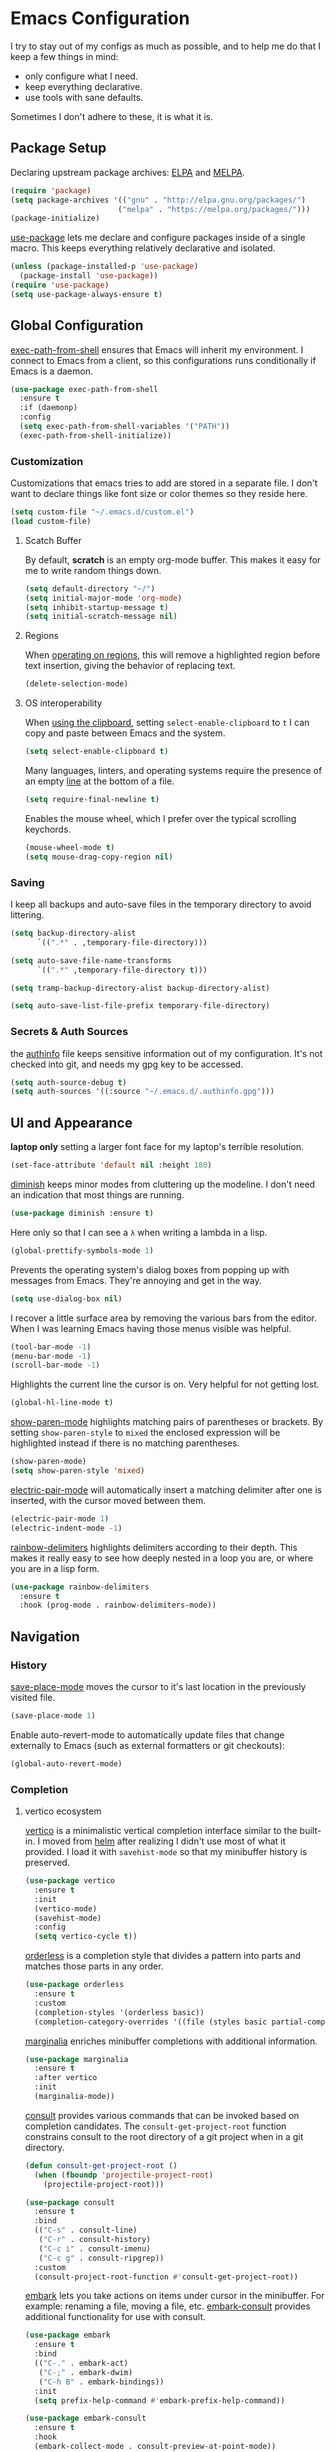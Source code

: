 * Emacs Configuration

I try to stay out of my configs as much as possible, and to help me do that I
keep a few things in mind:

- only configure what I need.
- keep everything declarative.
- use tools with sane defaults.

Sometimes I don't adhere to these, it is what it is.

** Package Setup
Declaring upstream package archives: [[https://elpa.gnu.org][ELPA]] and [[https://melpa.org/][MELPA]].
#+BEGIN_SRC emacs-lisp
(require 'package)
(setq package-archives '(("gnu" . "http://elpa.gnu.org/packages/")
      	                ("melpa" . "https://melpa.org/packages/")))
(package-initialize)
#+END_SRC

[[https://elpa.gnu.org/packages/use-package.html][use-package]] lets me declare and configure packages inside of a single macro.
This keeps everything relatively declarative and isolated.
#+BEGIN_SRC emacs-lisp
(unless (package-installed-p 'use-package)
  (package-install 'use-package))
(require 'use-package)
(setq use-package-always-ensure t)
#+END_SRC

** Global Configuration
[[https://melpa.org/#/exec-path-from-shell][exec-path-from-shell]] ensures that Emacs will inherit my environment.  I connect
to Emacs from a client, so this configurations runs conditionally if Emacs is a
daemon.
#+BEGIN_SRC emacs-lisp
(use-package exec-path-from-shell
  :ensure t
  :if (daemonp)
  :config
  (setq exec-path-from-shell-variables '("PATH"))
  (exec-path-from-shell-initialize))
#+END_SRC

*** Customization
Customizations that emacs tries to add are stored in a separate file. I don't
want to declare things like font size or color themes so they reside here.
#+BEGIN_SRC emacs-lisp
(setq custom-file "~/.emacs.d/custom.el")
(load custom-file)
#+END_SRC

**** Scatch Buffer
By default, *scratch* is an empty org-mode buffer.  This makes it easy for me
to write random things down.
#+BEGIN_SRC emacs-lisp
(setq default-directory "~/")
(setq initial-major-mode 'org-mode)
(setq inhibit-startup-message t)
(setq initial-scratch-message nil)
#+END_SRC

**** Regions
When [[https://www.gnu.org/software/emacs/manual/html_node/emacs/Using-Region.html][operating on regions]], this will remove a highlighted region before text
insertion, giving the behavior of replacing text.
#+BEGIN_SRC emacs-lisp
(delete-selection-mode)
#+END_SRC

**** OS interoperability
When [[https://www.gnu.org/software/emacs/manual/html_node/emacs/Clipboard.html][using the clipboard]], setting ~select-enable-clipboard~ to ~t~ I can copy
and paste between Emacs and the system.
#+BEGIN_SRC emacs-lisp
(setq select-enable-clipboard t)
#+END_SRC

Many languages, linters, and operating systems require the presence of an empty
[[https://pubs.opengroup.org/onlinepubs/9699919799/basedefs/V1_chap03.html#tag_03_206][line]] at the bottom of a file.
#+BEGIN_SRC emacs-lisp
(setq require-final-newline t)
#+END_SRC

Enables the mouse wheel, which I prefer over the typical scrolling keychords.
#+BEGIN_SRC emacs-lisp
(mouse-wheel-mode t)
(setq mouse-drag-copy-region nil)
#+END_SRC

*** Saving
I keep all backups and auto-save files in the temporary directory to avoid
littering.
#+BEGIN_SRC emacs-lisp
(setq backup-directory-alist
      `((".*" . ,temporary-file-directory)))

(setq auto-save-file-name-transforms
      `((".*" ,temporary-file-directory t)))

(setq tramp-backup-directory-alist backup-directory-alist)

(setq auto-save-list-file-prefix temporary-file-directory)
#+END_SRC

*** Secrets & Auth Sources
the [[https://www.gnu.org/software/emacs/manual/html_node/emacs/Authentication.html][authinfo]] file keeps sensitive information out of my configuration.  It's not
checked into git, and needs my gpg key to be accessed.
#+BEGIN_SRC emacs-lisp
(setq auth-source-debug t)
(setq auth-sources '((:source "~/.emacs.d/.authinfo.gpg")))
#+END_SRC

** UI and Appearance
*laptop only* setting a larger font face for my laptop's terrible resolution.
#+BEGIN_SRC emacs-lisp
  (set-face-attribute 'default nil :height 180)
#+END_SRC

[[https://elpa.gnu.org/packages/diminish.html][diminish]] keeps minor modes from cluttering up the modeline. I don't need an
indication that most things are running.
#+BEGIN_SRC emacs-lisp
(use-package diminish :ensure t)
#+END_SRC

Here only so that I can see a ~λ~ when writing a lambda in a lisp.
#+BEGIN_SRC emacs-lisp
(global-prettify-symbols-mode 1)
#+END_SRC

Prevents the operating system's dialog boxes from popping up with messages from
Emacs.  They're annoying and get in the way.
#+BEGIN_SRC emacs-lisp
(setq use-dialog-box nil)
#+END_SRC

I recover a little surface area by removing the various bars from the editor.
When I was learning Emacs having those menus visible was helpful.
#+BEGIN_SRC emacs-lisp
(tool-bar-mode -1)
(menu-bar-mode -1)
(scroll-bar-mode -1)
#+END_SRC

Highlights the current line the cursor is on.  Very helpful for not getting lost.
#+BEGIN_SRC emacs-lisp
(global-hl-line-mode t)
#+END_SRC

[[https://www.emacswiki.org/emacs/ShowParenMode][show-paren-mode]] highlights matching pairs of parentheses or brackets. By setting
~show-paren-style~ to ~mixed~ the enclosed expression will be highlighted
instead if there is no matching parentheses.
#+BEGIN_SRC emacs-lisp
(show-paren-mode)
(setq show-paren-style 'mixed)
#+END_SRC

[[https://www.emacswiki.org/emacs/ElectricPair][electric-pair-mode]] will automatically insert a matching delimiter after one is
inserted, with the cursor moved between them.
#+BEGIN_SRC emacs-lisp
(electric-pair-mode 1)
(electric-indent-mode -1)
#+END_SRC

[[https://melpa.org/#/rainbow-delimiters][rainbow-delimiters]] highlights delimiters according to their depth.  This makes
it really easy to see how deeply nested in a loop you are, or where you are in
a lisp form.
#+BEGIN_SRC emacs-lisp
(use-package rainbow-delimiters
  :ensure t
  :hook (prog-mode . rainbow-delimiters-mode))
#+END_SRC

** Navigation
*** History
[[https://www.emacswiki.org/emacs/SavePlace][save-place-mode]] moves the cursor to it's last location in the previously visited
file.
#+BEGIN_SRC emacs-lisp
(save-place-mode 1)
#+END_SRC

Enable auto-revert-mode to automatically update files that change externally to
Emacs (such as external formatters or git checkouts):
#+BEGIN_SRC emacs-lisp
(global-auto-revert-mode)
#+END_SRC

*** Completion
**** vertico ecosystem
[[https://elpa.gnu.org/packages/vertico.html][vertico]] is a minimalistic vertical completion interface similar to the built-in.
I moved from [[https://melpa.org/#/helm][helm]] after realizing I didn't use most of what it provided. I load
it with ~savehist-mode~ so that my minibuffer history is preserved.
#+BEGIN_SRC emacs-lisp
  (use-package vertico
    :ensure t
    :init
    (vertico-mode)
    (savehist-mode)
    :config
    (setq vertico-cycle t))
#+END_SRC

[[https://elpa.gnu.org/packages/orderless.html][orderless]] is a completion style that divides a pattern into parts and matches
those parts in any order.
#+BEGIN_SRC emacs-lisp
  (use-package orderless
    :ensure t
    :custom
    (completion-styles '(orderless basic))
    (completion-category-overrides '((file (styles basic partial-completion)))))
#+END_SRC

[[https://elpa.gnu.org/packages/marginalia.html][marginalia]] enriches minibuffer completions with additional information.
#+BEGIN_SRC emacs-lisp
  (use-package marginalia
    :ensure t
    :after vertico
    :init
    (marginalia-mode))
#+END_SRC

[[https://elpa.gnu.org/packages/consult.html][consult]] provides various commands that can be invoked based on completion
candidates. The ~consult-get-project-root~ function constrains consult to the
root directory of a git project when in a git directory. 
#+BEGIN_SRC emacs-lisp
  (defun consult-get-project-root ()
    (when (fboundp 'projectile-project-root)
      (projectile-project-root)))

  (use-package consult
    :ensure t
    :bind
    (("C-s" . consult-line)
     ("C-r" . consult-history)
     ("C-c i" . consult-imenu)
     ("C-c g" . consult-ripgrep))
    :custom
    (consult-project-root-function #'consult-get-project-root))
#+END_SRC

[[https://elpa.gnu.org/packages/embark.html][embark]] lets you take actions on items under cursor in the minibuffer. For
example: renaming a file, moving a file, etc. [[https://github.com/emacs-straight/embark-consult][embark-consult]] provides additional
functionality for use with consult.
#+BEGIN_SRC emacs-lisp
(use-package embark
  :ensure t
  :bind
  (("C-." . embark-act)
   ("C-;" . embark-dwim)
   ("C-h B" . embark-bindings))
  :init
  (setq prefix-help-command #'embark-prefix-help-command))

(use-package embark-consult
  :ensure t
  :hook
  (embark-collect-mode . consult-preview-at-point-mode))
#+END_SRC

**** company
[[https://company-mode.github.io/][company]] is yet another completion framework, for my purposes it is only
used until I figure out how to make vertico work with eglot.
#+BEGIN_SRC emacs-lisp
(use-package company
  :ensure t
  :defer t
  :custom
  (company-dabbrev-other-buffers t)
  (company-dabbrev-code-other-buffers t)
  (company-show-numbers t)
  (company-dabbrev-ignore-case t)
  (company-idle-delay 0.2)
  (company-global-modes '(not eshell-mode shell-mode))
  :hook ((eglot-managed-mode . company-mode)
	 (prog-mode . company-mode)))
#+END_SRC

**** which-key
[[https://elpa.gnu.org/packages/which-key.html][which-key]] will, after a brief delay, popup a list of options for an incomplete
command.
#+BEGIN_SRC emacs-lisp
(use-package which-key
  :ensure t
  :diminish which-key-mode
  :custom
  (setq which-key-popup-type 'side-window)
  :init (which-key-mode)) 
#+END_SRC

*** Project Management
[[https://github.com/nex3/perspective-el#usage][perspective]] helps me keep the minibuffer clean, and allows me to create groups
of buffers that make moving between projects and programming languages easier.
#+BEGIN_SRC emacs-lisp
(use-package perspective
  :ensure t
  :bind (("C-c b" . persp-switch))
  :config
  (persp-mode))
#+END_SRC

I use [[https://github.com/bbatsov/projectile][projectile]] to quickly switch between the different projects I have.  I
keep personal and work projects all in their own folders under one directory so
projectile can easily find everything.
#+BEGIN_SRC emacs-lisp
(use-package projectile
  :ensure t
  :diminish projectile-mode
  :config (projectile-mode)
  :custom ((projectile-completion-system 'vertico))
  :init
  (setq projectile-project-search-path '("~/Code/")))

(use-package consult-projectile
  :ensure t
  :bind
  (("C-c p" . consult-projectile)))
#+END_SRC

** Programming Environment
*** Version Control
I use [[https://magit.vc/][Magit]] for interacting with Git through emacs.  It's a much nicer interface
than most hosted VCS/SCM tools.
#+BEGIN_SRC emacs-lisp
(use-package magit
  :ensure t
  :custom
  (magit-git-executable "/usr/bin/git")
  (vc-follow-symlinks t)
  :bind (("C-x v" . magit-status)))
#+END_SRC

I also enable [[https://magit.vc/manual/magit/Commit-Mode-and-Hooks.html][git-commit-mode]] for better editing of commit messages:
#+BEGIN_SRC emacs-lisp
(use-package git-commit
  :ensure t
  :config
  (global-git-commit-mode))
#+END_SRC

*** Language Parsing
[[https://tree-sitter.github.io/tree-sitter/][tree-sitter]] is an incremental parsing library that provides an intelligent form
of syntax highlighting.  It's now included with Emacs.
#+BEGIN_SRC emacs-lisp
(require 'treesit)
(add-to-list 'major-mode-remap-alist
  '((python-mode . python-ts-mode)
    (typescript-mode . typescript-ts-mode)
    (clojure-mode . clojure-ts-mode)))
#+END_SRC

*** Language Server
[[https://joaotavora.github.io/eglot/][eglot]] is an unintrusive LSP that works well with tree-sitter. [[https://github.com/casouri/eldoc-box][eldoc-box]] makes
documentation pop up in a childframe under the cursor.
#+BEGIN_SRC emacs-lisp
(use-package eglot
  :ensure t
  :defer t
  :bind (("C-c e" . eglot-code-actions))
  :hook
  ((typescript-mode . eglot-ensure)
   (python-mode . eglot-ensure)
   (python-mode . (lambda () (set-fill-column 80))))
  :config
  (add-to-list 'eglot-server-programs '(clojure-ts-mode . ("clojure-lsp"))))

(use-package eldoc-box
  :ensure t
  :diminish eldoc-box-hover-at-point-mode)
(add-hook 'eglot-managed-mode-hook #'eldoc-box-hover-at-point-mode t)
#+END_SRC

*** Snippets
[[https://github.com/joaotavora/yasnippet][yasnippet]] is a template system that helps save a lot of time when writing code.
I also load a package that provides a large library of existing snippets.
#+BEGIN_SRC emacs-lisp
(use-package yasnippet
  :ensure t
  :diminish yas-minor-mode
  :config
  (add-to-list 'yas-snippet-dirs "~/.emacs.d/snippets")
  :bind (("C-c y i" . yas-insert-snippet)
         ("C-c y v" . yas-visit-snippet-file)))
(add-hook 'prog-mode-hook #'yas-minor-mode)

(use-package yasnippet-snippets
  :ensure t)
#+END_SRC

*** Structural Editing
[[https://paredit.org/][paredit]] provides structural editing capabilties when working with lisp dialects.
#+BEGIN_SRC emacs-lisp
(use-package paredit
  :ensure t
  :diminish paredit-mode
  :hook
  ((cider-repl-mode-hook . paredit-mode)
   (cider-mode-hook . paredit-mode)
   (clojure-ts-mode . paredit-mode)))
#+END_SRC

*** ChatGPT
ChatGPT provides a conversational interface that replaces the google search bar.
#+BEGIN_SRC emacs-lisp
(use-package chatgpt-shell
  :ensure t
  :defer t
  :config
  (setq chatgpt-shell-openai-key
    (auth-source-pick-first-password :host "api.openai.com")))
#+END_SRC
** Scheduling & Organization
*** org-mode
I use [[https://orgmode.org/][org-mode]] to manage my notes, documentation, todos, calendar items, etc.
#+BEGIN_SRC emacs-lisp
(use-package org
  :ensure t
  :config
  (progn
    (setq org-agenda-files '("~/.org/todo.org" "~/.org/calendar.org")
	  org-agenda-span 'day
	  org-log-done t
	  org-directory "~/.org/"
	  org-todo-keywords '((sequence "TODO" "PROGRESS" "|" "DONE"))
	  org-capture-templates
	  '(("t" "todo" entry (file "~/.org/todo.org")
	     "* TODO %?\n%u\n%a\n" :clock-in t :clock-resume t))
	  org-refile-targets (quote ((nil :maxlevel . 9)
			       (org-agenda-files :maxlevel . 9)))))
  :bind (("C-c a" . org-agenda)
	 ("C-c c" . org-capture)))
#+END_SRC

[[https://github.com/marcinkoziej/org-pomodoro][org-pomodoro]] lets me employ the pomodoro technique while working on org todo's.
#+BEGIN_SRC emacs-lisp
(use-package org-pomodoro
  :ensure t
  :commands (org-pomodoro)
  :config
  (setq alert-user-configuration '((((:category . "org-pomodoro")) libnotify nil))))
#+END_SRC

[[https://github.com/minad/org-modern][org-modern]] provides a modern style to org. that's it.
#+BEGIN_SRC emacs-lisp
(use-package org-modern
  :ensure t
  :init
  (global-org-modern-mode))
#+END_SRC

**** Roam
[[https://www.orgroam.com/][org-roam]] implements much of the same functionality provided by [[https://roamresearch.com/][Roam]] or [[https://obsidian.md/][Obsidian]]
in org-mode.  It is a powerful way to build a knowledgebase. [[https://github.com/org-roam/org-roam-ui][org-roam-ui]]
provides a clean interface for traversing roam nodes.
#+BEGIN_SRC emacs-lisp
(use-package org-roam
  :ensure t
  :custom
  (org-roam-directory (file-truename "~/.org/roam"))
  :bind (("C-c r l" . org-roam-buffer-toggle)
	 ("C-c r f" . org-roam-node-find)
	 ("C-c r g" . org-roam-graph)
	 ("C-c r i" . org-roam-node-insert)
	 ("C-c r c" . org-roam-capture)
	 ;; Dailies
	 ("C-c r j" . org-roam-dailies-capture-today))
  :config
  (setq org-roam-node-display-template (concat "${title:*} " (propertize "${tags:10}" 'face 'org-tag)))
  (org-roam-db-autosync-mode))

(use-package org-roam-ui
  :after org-roam
  :config
  (setq org-roam-ui-sync-theme t
	org-roam-ui-follow t
	org-roam-ui-update-on-save t
	org-roam-ui-open-on-start t))
#+END_SRC

*** khalel
[[https://melpa.org/#/khalel][khalel]] allows me to see my calendar events in the org-agenda which is very nice.
Under the hood it is using vdirsyncer and khal to manage multiple calendars.
#+BEGIN_SRC emacs-lisp
(use-package khalel
  :ensure t
  :commands (khalel-export-org-subtree-to-calendar
	     khalel-import-events
	     khalel-edit-calendar-event
	     khalel-add-capture-template)
  :config
  (progn
    (setq khalel-khal-command "khal"
	  khalel-vdirsyncer-command "vdirsyncer"
	  khalel-import-org-file (concat org-directory "calendar.org")
	  khalel-import-org-file-confirm-overwrite nil
	  khalel-import-end-date- "+7d")))
#+END_SRC

** Mail and Communication
*** mu4e
managing mail with mu4e. I keep this in a separate file because it contains a
lot of mail-specific information that I don't want to share in git, so the
mail.el file isn't checked into the repository.
#+BEGIN_SRC emacs-lisp
(load "~/.emacs.d/mail")
#+END_SRC

*** RSS
[[https://github.com/skeeto/elfeed][elfeed]] is a feed reader for RSS and Atom. Works well enough with Eww.
#+BEGIN_SRC emacs-lisp
(use-package elfeed
  :ensure t
  :bind (("C-x w" . 'elfeed))
  :config
  (setq browse-url-browser-function 'eww-browse-url))
#+END_SRC
** Languages
I am gradually replacing the typical language modes with the new modes
supplied by tree-sitter.  This area remains for language-specific tools.
*** Clojure
#+BEGIN_SRC emacs-lisp
(use-package clojure-ts-mode
  :ensure t)

(use-package cider
  :ensure t)
#+END_SRC

*** Python
#+BEGIN_SRC emacs-lisp
(use-package python
  :ensure t
  :config
  (setq python-indent-guess-indent-offset-verbose nil))

(use-package poetry
  :ensure t
  :deter t
  :config
  (setq poetry-tracking-strategy 'switch-buffer)
  :hook (python-mode . poetry-tracking-mode))

(use-package blacken
  :ensure t
  :defer t
  :custom
  (blacken-allow-py36 t)
  (blacken-skip-string-normalization t)
  :hook (python-mode-hook . blacken-mode))

#+END_SRC
** Miscellaneous
*** Garbage Collection
We set the GC threshold lower for interactive use (this undoes a setting from
=early-init.el=). This needs to be the last thing in the file to get the
benefits of faster startup.
#+BEGIN_SRC emacs-lisp
(setq gc-cons-threshold (* 2 1000 1000))
#+END_SRC


